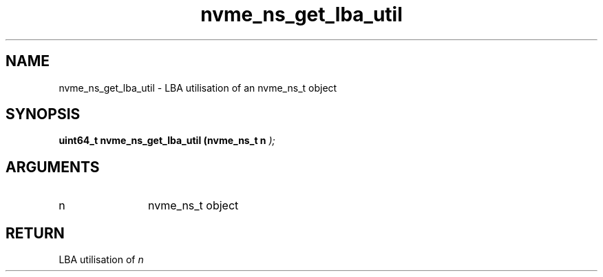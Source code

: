 .TH "nvme_ns_get_lba_util" 9 "nvme_ns_get_lba_util" "February 2022" "libnvme API manual" LINUX
.SH NAME
nvme_ns_get_lba_util \- LBA utilisation of an nvme_ns_t object
.SH SYNOPSIS
.B "uint64_t" nvme_ns_get_lba_util
.BI "(nvme_ns_t n "  ");"
.SH ARGUMENTS
.IP "n" 12
nvme_ns_t object
.SH "RETURN"
LBA utilisation of \fIn\fP
